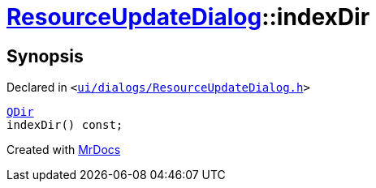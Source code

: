 [#ResourceUpdateDialog-indexDir]
= xref:ResourceUpdateDialog.adoc[ResourceUpdateDialog]::indexDir
:relfileprefix: ../
:mrdocs:


== Synopsis

Declared in `&lt;https://github.com/PrismLauncher/PrismLauncher/blob/develop/launcher/ui/dialogs/ResourceUpdateDialog.h#L31[ui&sol;dialogs&sol;ResourceUpdateDialog&period;h]&gt;`

[source,cpp,subs="verbatim,replacements,macros,-callouts"]
----
xref:QDir.adoc[QDir]
indexDir() const;
----



[.small]#Created with https://www.mrdocs.com[MrDocs]#

